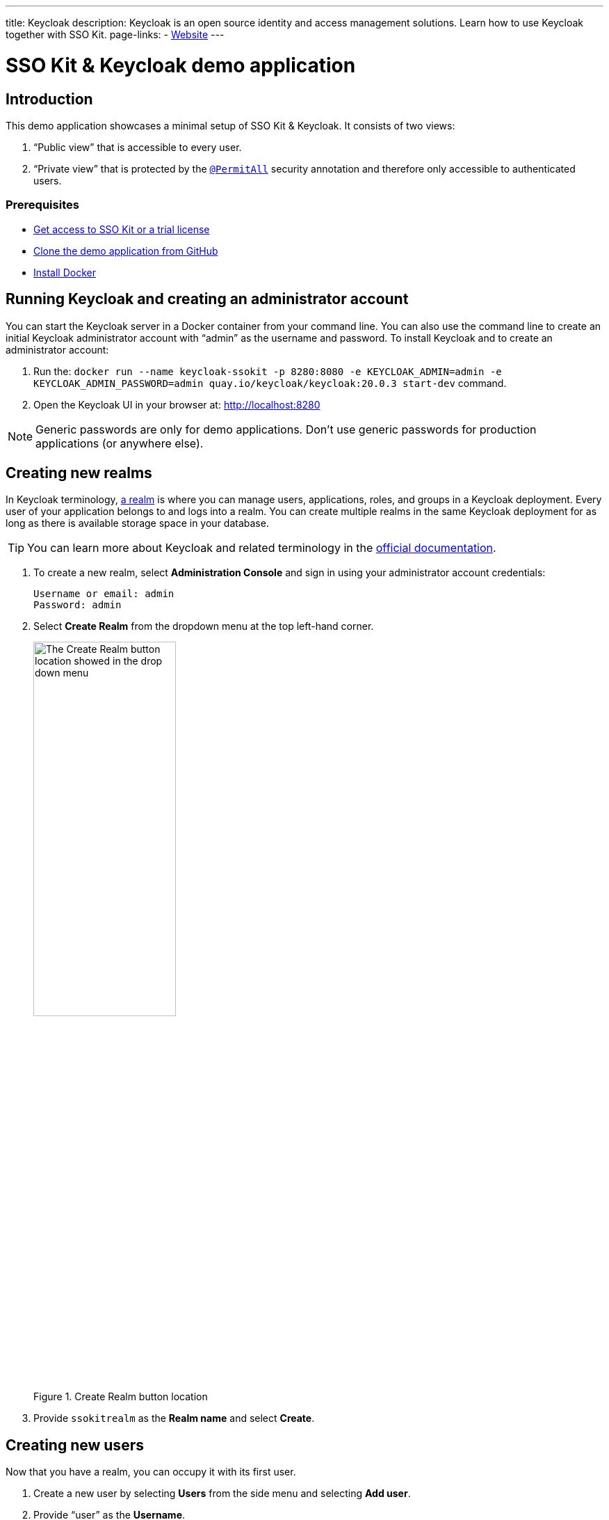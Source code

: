 ---
title: Keycloak
description: Keycloak is an open source identity and access management solutions. Learn how to use Keycloak together with SSO Kit.
page-links:
  - https://www.keycloak.org[Website]
---

= SSO Kit & Keycloak demo application

== Introduction

This demo application showcases a minimal setup of SSO Kit & Keycloak. It consists of two views:

. “Public view” that is accessible to every user.
. “Private view” that is protected by the https://vaadin.com/docs/latest/security/enabling-security/#introduction[`@PermitAll`] security annotation and therefore only accessible to authenticated users.

=== Prerequisites

* https://vaadin.com/docs/next/tools/sso[Get access to SSO Kit or a trial license]
* https://github.com/bwajtr/vaadin-sso-kit-keycloak-demo[Clone the demo application from GitHub]
* https://docs.docker.com/get-docker/[Install Docker]

== Running Keycloak and creating an administrator account

You can start the Keycloak server in a Docker container from your command line. You can also use the command line to create an initial Keycloak administrator account with “admin” as the username and password. To install Keycloak and to create an administrator account:

. Run the: `docker run --name keycloak-ssokit -p 8280:8080 -e KEYCLOAK_ADMIN=admin -e KEYCLOAK_ADMIN_PASSWORD=admin quay.io/keycloak/keycloak:20.0.3 start-dev` command.

. Open the Keycloak UI in your browser at: http://localhost:8280

[NOTE]
Generic passwords are only for demo applications. Don’t use generic passwords for production applications (or anywhere else).

== Creating new realms

In Keycloak terminology, https://www.keycloak.org/docs/latest/server_admin/#configuring-realms[a realm] is where you can manage users, applications, roles, and groups in a Keycloak deployment. Every user of your application belongs to and logs into a realm. You can create multiple realms in the same Keycloak deployment for as long as there is available storage space in your database.

TIP: You can learn more about Keycloak and related terminology in the https://www.keycloak.org/docs/latest/server_admin/[official documentation].

. To create a new realm, select [guilabel]*Administration Console* and sign in using your administrator account credentials:
+
----
Username or email: admin
Password: admin
----

. Select [guilabel]*Create Realm* from the dropdown menu at the top left-hand corner.

+
.Create Realm button location
image::/images/keycloak-create-realm-button.png[The Create Realm button location showed in the drop down menu,50%,50%]

. Provide `ssokitrealm` as the [guilabel]*Realm name* and select [guilabel]*Create*.

== Creating new users

Now that you have a realm, you can occupy it with its first user. 

. Create a new user by selecting [guilabel]*Users* from the side menu and selecting [guilabel]*Add user*.

. Provide “user” as the [guilabel]*Username*.

. Select [guilabel]*Create* to create `user`.

You are then redirected to the User details page.

=== Creating new passwords

Every user requires a password. To assign a password to `user`:

. Select `user` in the [guilabel]*Users* menu and then select the [guilabel]*Credentials* tab to create a new password.

. Select [guilabel]*Set password* and provide “user” as the password for `user`.

. Toggle the [guilabel]*Temporary password* switch *Off* and select [guilabel]*Save* to confirm. You can view the credentials afterwards in the Credentials tab.

NOTE: Generic passwords are only for demo applications. Don’t use generic passwords for production applications (or anywhere else).

== Creating new clients

A client is the application or service which you want to secure with Keycloak. In this example, the Vaadin demo application that you cloned from GitHub acts as the client.

. Navigate to [guilabel]*Clients* in the side menu and then select [guilabel]*Create client* to invoke the client creation wizard.

. Fill in the following values and select [guilabel]*Next*:
+
----
Client type: OpenID Connect
Client ID: sso-kit-sample
Name: sso-kit-sample
----

. Toggle the following options:
+
----
Client authentication: On
Authorization: On
Authentication flow: Standard flow
----
+

[NOTE]
The *Service account role* box is already prechecked and grayed out: You only need to check the  *Standard flow* option in addition to it.

. Select [guilabel]*Save* to save and create your client. You are then redirected to the [guilabel]*Client details* page.

== Configuring access and logout settings

. Scroll down on the [guilabel]*Client details* page to the [guilabel]*Access settings* section and fill in the following values:
+
----
Root URL: http://localhost:8080
Home URL: /
Valid redirect URIs: http://localhost:8080/login/oauth2/code/keycloak
Valid post logout redirect URIs: http://localhost:8080
Web origins: +
----

. Scroll further down on the Client details page to the Logout settings section and fill in the following values (replace “192.168.2.158” with your public IP address):
+
----
Front channel logout: Off
Backchannel logout URL:	http://192.168.2.158:8080/logout/back-channel/keycloak.
Backchannel logout session required: On
Backchannel logout revoke offline sessions: Off
----

. Select [guilabel]*Save* to save your access and logout settings.

NOTE: The [guilabel]*Front channel logout* option is left off due the backchannel logout option where administrators can sign out users via the administration console. You can learn more about backchannel logout in the Keycloak documentation.

TIP: You can look up your local IP address with the `ipconfig getifaddr en0` command on MacOS and with the `ipconfig /all` command on Windows.

== Connecting Keycloak to the Vaadin application

. Navigate to the [guilabel]*Credentials tab* in [guilabel]*Client details* and copy the [guilabel]*Client secret* to your clipboard.

. Add the client secret to the Vaadin application by pasting it into the [filename]`application.properties` file at `vaadin-sso-kit-keycloak-demo/src/main/resources/application.properties`:

[source,properties]
----
spring.security.oauth2.client.registration.keycloak.client-secret=[paste the client secret here]
spring.security.oauth2.client.provider.keycloak.issuer-uri=http://localhost:8280/realms/ssokitrealm
spring.security.oauth2.client.registration.keycloak.client-id=sso-kit-sample
spring.security.oauth2.client.registration.keycloak.scope=profile,openid,email,roles
vaadin.sso.login-route=/oauth2/authorization/keycloak
vaadin.sso.back-channel-logout=true
----

The Keycloak instance is now ready to be used with the Vaadin client application.

== Running the demo application

The demo application is a standard Maven project.

. Open a terminal window at the `vaadin-sso-kit-keycloak-demo` folder.

. Run the application with the `mvn` command.

. Open the application in your browser at: http://localhost:8080

TIP: You can also import and run the project from your IDE.

== Testing user authentication

. When your application is running, open http://localhost:8080 in your browser.

. Select [guilabel]*Sign in* from the bottom left-hand corner.

. Sign in with the user credentials:
+
----
Username or email: user
Password: user
----

You are now authenticated as `user` and can view the secured [guilabel]*Private view* at http://localhost:8080/private

. Sign out by selecting [guilabel]*Sign out* from the bottom left-hand corner. You are no longer authenticated and cannot view [guilabel]*Private view*.

. Sign in again to test backchannel logout next.

=== Testing backchannel logout

. Open the Keycloak UI in your browser at: http://localhost:8280

. Sign in using your administrator account credentials:
+
----
Username or email: admin
Password: admin
----

. Select the `ssokitrealm` realm from the drop-down menu.

. Select [guilabel]*Clients* from the side menu and select the `sso-kit-sample` client.

. Select the [guilabel]*Sessions* tab.

. You can view the `user` session in the list. Select [guilabel]*Sign out* behind the three vertical dots to sign out the user:
+
.Backchannel logout button location
image::/images/keycloak-backchannel-logout-button.png[The backchannel logout button location showed behind three vertical dots]

This causes the Keycloak server to call the running demo server and perform a backchannel logout on `user`. To verify that `user` is signed out:

. Navigate to http://localhost:8080/private

. Verify that you are prompted to sign in.

You may have noticed that the page reloaded: Performing a backchannel logout expires the `user` session and creates a new, unauthorized session. The session is authorized again when `user` signs in and regains access to [guilabel]*Private view*.

You can find the source code for this demo application on https://github.com/bwajtr/vaadin-sso-kit-keycloak-demo[GitHub].